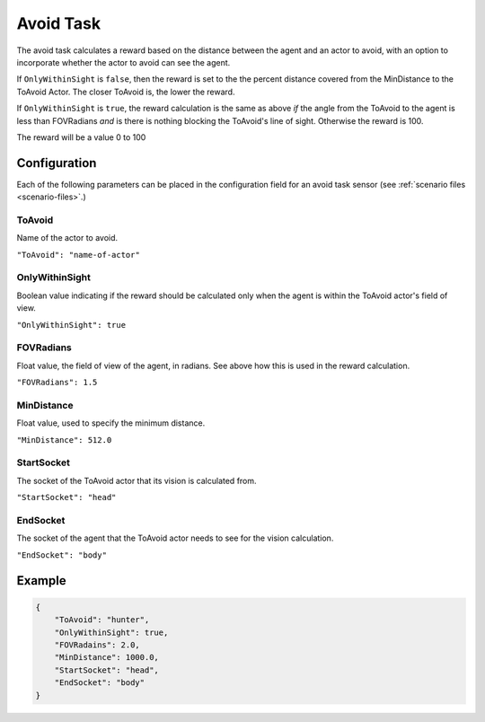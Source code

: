 .. _`avoid-task`:

Avoid Task
===========

The avoid task calculates a reward based on the distance between the agent and
an actor to avoid, with an option to incorporate whether the actor to avoid can
see the agent.

If ``OnlyWithinSight`` is ``false``, then the reward is set to the the percent distance
covered from the MinDistance to the ToAvoid Actor. The closer ToAvoid is, the lower
the reward.

If ``OnlyWithinSight`` is ``true``, the reward calculation is the same as above *if* the
angle from the ToAvoid to the agent is less than FOVRadians *and* is there is
nothing blocking the ToAvoid's line of sight. Otherwise the reward is 100.

The reward will be a value 0 to 100

Configuration
-------------

Each of the following parameters can be placed in the configuration field
for an avoid task sensor (see :ref:`scenario files <scenario-files>`.)

ToAvoid
~~~~~~~~

Name of the actor to avoid.

``"ToAvoid": "name-of-actor"``

OnlyWithinSight
~~~~~~~~~~~~~~~

Boolean value indicating if the reward should be calculated only when the
agent is within the ToAvoid actor's field of view.

``"OnlyWithinSight": true``

FOVRadians
~~~~~~~~~~

Float value, the field of view of the agent, in radians. See above how this is
used in the reward calculation.

``"FOVRadians": 1.5``

MinDistance
~~~~~~~~~~~

Float value, used to specify the minimum distance.

``"MinDistance": 512.0``

StartSocket
~~~~~~~~~~~~

The socket of the ToAvoid actor that its vision is calculated from.

``"StartSocket": "head"``

EndSocket
~~~~~~~~~~~~

The socket of the agent that the ToAvoid actor needs to see for the vision
calculation.

``"EndSocket": "body"``

Example
-------

.. code-block:: json

   {
       "ToAvoid": "hunter",
       "OnlyWithinSight": true,
       "FOVRadains": 2.0,
       "MinDistance": 1000.0,
       "StartSocket": "head",
       "EndSocket": "body"
   }
